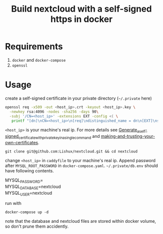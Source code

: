 #+TITLE: Build nextcloud with a self-signed https in docker

* Requirements
1. ~docker~ and ~docker-compose~
2. ~openssl~
* Usage
create a self-signed certificate in your private directory (=~/.private= here)
#+begin_src bash
openssl req -x509 -out <host_ip>.crt -keyout <host_ip>.key \
  -newkey rsa:4096 -nodes -sha256 -days 90\
  -subj '/CN=<host_ip>' -extensions EXT -config <( \
   printf "[dn]\nCN=<host_ip>\n[req]\ndistinguished_name = dn\n[EXT]\nsubjectAltName=DNS:<host_ip>\nkeyUsage=digitalSignature\nextendedKeyUsage=serverAuth")
#+end_src
=<host_ip>= is your machine's real ip. For more details see [[https://wiki.archlinux.org/title/OpenSSL#Generate_a_self-signed_certificate_with_private_key_in_a_single_command][Generate_a_self-signed_certificate_with_private_key_in_a_single_command]] and
[[https://letsencrypt.org/docs/certificates-for-localhost/#making-and-trusting-your-own-certificates][making-and-trusting-your-own-certificates]].

#+begin_src fish
git clone git@github.com:Lishux/nextcloud.git && cd nextcloud
#+end_src

change =<host_ip>= in ~caddyfile~ to your machine's real ip. Append password after =MYSQL_ROOT_PASSWORD= in ~docker-compose.yaml~. =~/.private/db.env= should have following contents.
#+begin_verse
MYSQL_PASSWORD=
MYSQL_DATABASE=nextcloud
MYSQL_USER=nextcloud
#+end_verse

run with
#+begin_src fish
docker-compose up -d
#+end_src
note that the database and nextcloud files are stored within docker volume, so don't prune them accidently.
